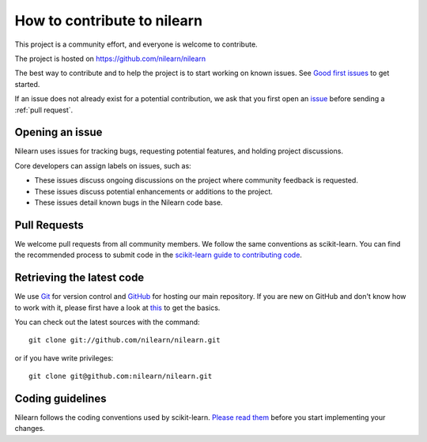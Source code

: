 .. _contributing:

How to contribute to nilearn
=============================

This project is a community effort, and everyone is welcome to
contribute.

The project is hosted on https://github.com/nilearn/nilearn

The best way to contribute and to help the project is to start working on known
issues.
See `Good first issues <https://github.com/nilearn/nilearn/labels/Good%20first%20issue>`_ to get
started.

If an issue does not already exist for a potential contribution, we ask that
you first open an `issue <https://github.com/nilearn/nilearn/issues>`_ before
sending a :ref:`pull request`.

Opening an issue
------------------

Nilearn uses issues for tracking bugs, requesting potential features, and
holding project discussions.

Core developers can assign labels on issues, such as:

- |Discussion| These issues discuss ongoing discussions on the project where community feedback is requested.
- |Enhancement| These issues discuss potential enhancements or additions to the project.
- |Bug| These issues detail known bugs in the Nilearn code base.

.. |Discussion| image:: https://img.shields.io/badge/-Discussion-bfe5bf.svg
.. |Enhancement| image:: https://img.shields.io/badge/-Enhancement-fbca04.svg
.. |Bug| image:: https://img.shields.io/badge/-Bug-fc2929.svg

.. _pull request:

Pull Requests
---------------

We welcome pull requests from all community members.
We follow the same conventions as scikit-learn. You can find the recommended process to submit code in the
`scikit-learn guide to contributing code
<https://scikit-learn.org/stable/developers/contributing.html#contributing-code>`_.

.. _git_repo:

Retrieving the latest code
---------------------------

We use `Git <http://git-scm.com/>`_ for version control and
`GitHub <https://github.com/>`_ for hosting our main repository. If you are
new on GitHub and don't know how to work with it, please first
have a look at `this <https://try.github.io/>`_ to get the basics.


You can check out the latest sources with the command::

    git clone git://github.com/nilearn/nilearn.git

or if you have write privileges::

    git clone git@github.com:nilearn/nilearn.git

Coding guidelines
------------------

Nilearn follows the coding conventions used by scikit-learn. `Please read them
<http://scikit-learn.org/stable/developers/contributing.html#coding-guidelines>`_
before you start implementing your changes.
